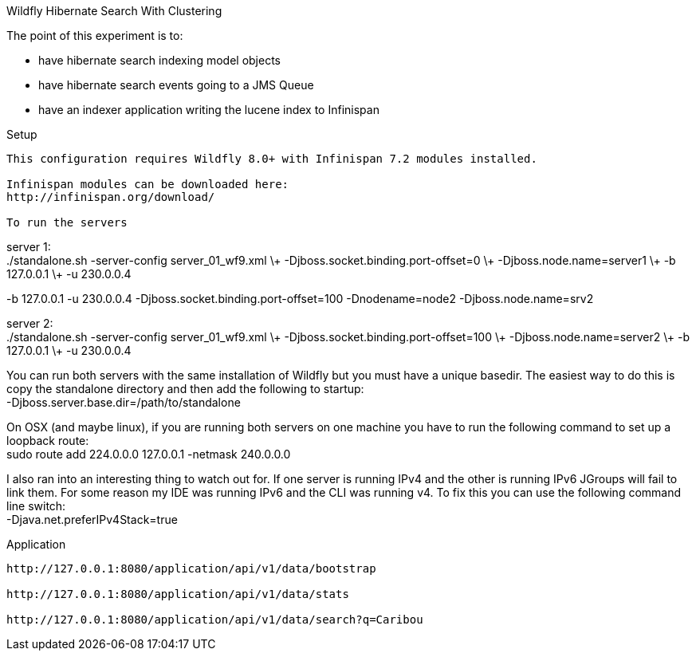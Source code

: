 Wildfly Hibernate Search With Clustering
======================

The point of this experiment is to:

* have hibernate search indexing model objects
* have hibernate search events going to a JMS Queue
* have an indexer application writing the lucene index to Infinispan

Setup
------------------
This configuration requires Wildfly 8.0+ with Infinispan 7.2 modules installed.

Infinispan modules can be downloaded here:
http://infinispan.org/download/

To run the servers
------------------
server 1: +
 ./standalone.sh -server-config server_01_wf9.xml \+
 -Djboss.socket.binding.port-offset=0 \+
 -Djboss.node.name=server1 \+
 -b 127.0.0.1 \+
 -u 230.0.0.4

-b 127.0.0.1 -u 230.0.0.4 -Djboss.socket.binding.port-offset=100 -Dnodename=node2 -Djboss.node.name=srv2

server 2: +
 ./standalone.sh -server-config server_01_wf9.xml \+
 -Djboss.socket.binding.port-offset=100 \+
 -Djboss.node.name=server2 \+
 -b 127.0.0.1 \+
 -u 230.0.0.4

You can run both servers with the same installation of Wildfly but you must have a unique basedir.
The easiest way to do this is copy the standalone directory and then add the following to startup: +
 -Djboss.server.base.dir=/path/to/standalone

On OSX (and maybe linux), if you are running both servers on one machine
you have to run the following command to set up a loopback route: +
 sudo route add 224.0.0.0 127.0.0.1 -netmask 240.0.0.0

I also ran into an interesting thing to watch out for. If one server is running IPv4 and the other is running IPv6
JGroups will fail to link them. For some reason my IDE was running IPv6 and the CLI was running v4. To fix this you
can use the following command line switch: +
-Djava.net.preferIPv4Stack=true

Application
-------------------

http://127.0.0.1:8080/application/api/v1/data/bootstrap

http://127.0.0.1:8080/application/api/v1/data/stats

http://127.0.0.1:8080/application/api/v1/data/search?q=Caribou
